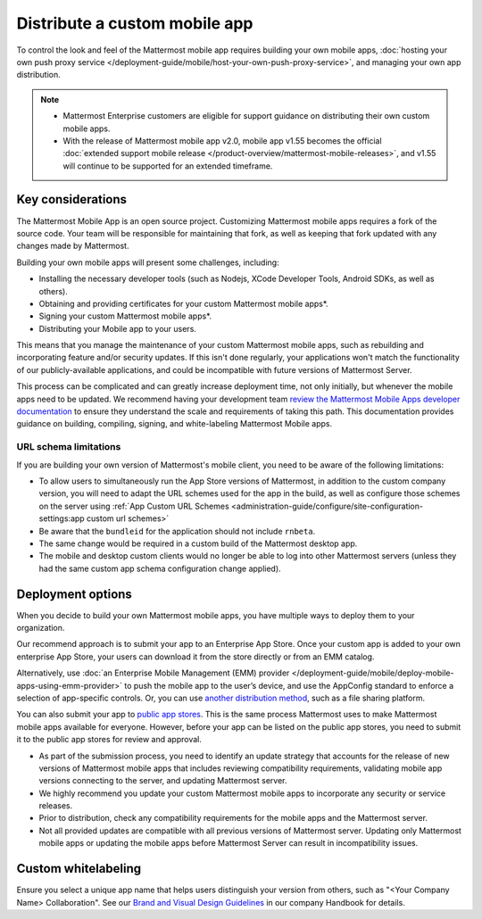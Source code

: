Distribute a custom mobile app
================================

To control the look and feel of the Mattermost mobile app requires building your own mobile apps, :doc:`hosting your own push proxy service </deployment-guide/mobile/host-your-own-push-proxy-service>`, and managing your own app distribution.

.. note::

   - Mattermost Enterprise customers are eligible for support guidance on distributing their own custom mobile apps.
   - With the release of Mattermost mobile app v2.0, mobile app v1.55 becomes the official :doc:`extended support mobile release </product-overview/mattermost-mobile-releases>`, and v1.55 will continue to be supported for an extended timeframe.

Key considerations
-------------------

The Mattermost Mobile App is an open source project. Customizing Mattermost mobile apps requires a fork of the source code. Your team will be responsible for maintaining that fork, as well as keeping that fork updated with any changes made by Mattermost.

Building your own mobile apps will present some challenges, including:

- Installing the necessary developer tools (such as Nodejs, XCode Developer Tools, Android SDKs, as well as others).
- Obtaining and providing certificates for your custom Mattermost mobile apps*.
- Signing your custom Mattermost mobile apps*.
- Distributing your Mobile app to your users.

This means that you manage the maintenance of your custom Mattermost mobile apps, such as rebuilding and incorporating feature and/or security updates. If this isn't done regularly, your applications won't match the functionality of our publicly-available applications, and could be incompatible with future versions of Mattermost Server.

This process can be complicated and can greatly increase deployment time, not only initially, but whenever the mobile apps need to be updated. We recommend having your development team `review the Mattermost Mobile Apps developer documentation <https://developers.mattermost.com/contribute/mobile/>`__ to ensure they understand the scale and requirements of taking this path. This documentation provides guidance on building, compiling, signing, and white-labeling Mattermost Mobile apps.

URL schema limitations
~~~~~~~~~~~~~~~~~~~~~~

If you are building your own version of Mattermost's mobile client, you need to be aware of the following limitations:

- To allow users to simultaneously run the App Store versions of Mattermost, in addition to the custom company version, you will need to adapt the URL schemes used for the app in the build, as well as configure those schemes on the server using :ref:`App Custom URL Schemes <administration-guide/configure/site-configuration-settings:app custom url schemes>`
- Be aware that the ``bundleid`` for the application should not include ``rnbeta``.
- The same change would be required in a custom build of the Mattermost desktop app.
- The mobile and desktop custom clients would no longer be able to log into other Mattermost servers (unless they had the same custom app schema configuration change applied).

Deployment options
------------------

When you decide to build your own Mattermost mobile apps, you have multiple ways to deploy them to your organization.

Our recommend approach is to submit your app to an Enterprise App Store. Once your custom app is added to your own enterprise App Store, your users can download it from the store directly or from an EMM catalog.

Alternatively, use :doc:`an Enterprise Mobile Management (EMM) provider </deployment-guide/mobile/deploy-mobile-apps-using-emm-provider>` to push the mobile app to the user’s device, and use the AppConfig standard to enforce a selection of app-specific controls. Or, you can use `another distribution method <#using-another-distribution-method>`__, such as a file sharing platform.

You can also submit your app to `public app stores <#using-public-app-stores>`__. This is the same process Mattermost uses to make Mattermost mobile apps available for everyone. However, before your app can be listed on the public app stores, you need to submit it to the public app stores for review and approval. 

- As part of the submission process, you need to identify an update strategy that accounts for the release of new versions of Mattermost mobile apps that includes reviewing compatibility requirements, validating mobile app versions connecting to the server, and updating Mattermost server. 
- We highly recommend you update your custom Mattermost mobile apps to incorporate any security or service releases. 
- Prior to distribution, check any compatibility requirements for the mobile apps and the Mattermost server.
- Not all provided updates are compatible with all previous versions of Mattermost server. Updating only Mattermost mobile apps or updating the mobile apps before Mattermost Server can result in incompatibility issues.

Custom whitelabeling
--------------------

Ensure you select a unique app name that helps users distinguish your version from others, such as "<Your Company Name> Collaboration". See our `Brand and Visual Design Guidelines <https://handbook.mattermost.com/operations/operations/company-processes/publishing/publishing-guidelines/brand-and-visual-design-guidelines#name-usage-guidelines.html>`__ in our company Handbook for details.
